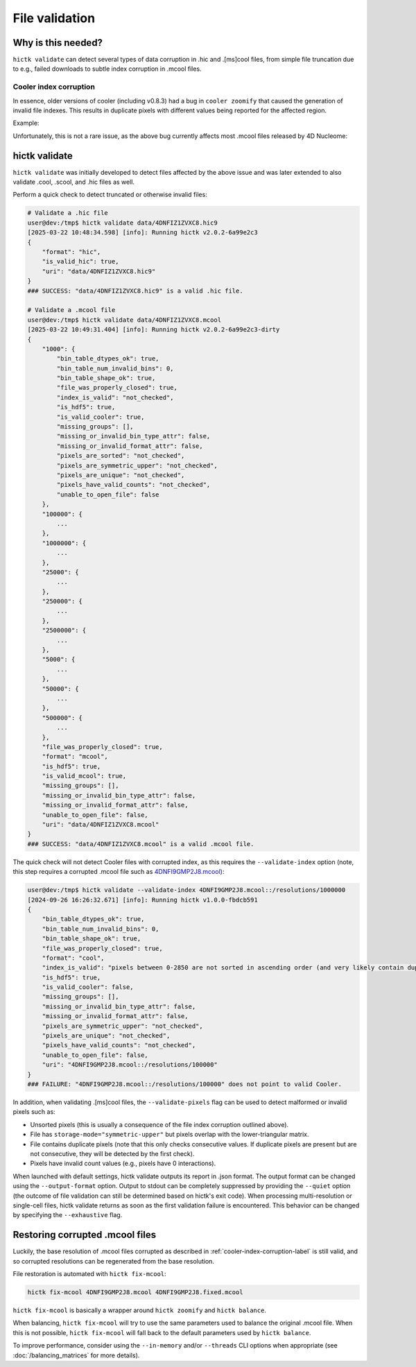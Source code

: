 ..
   Copyright (C) 2023 Roberto Rossini <roberros@uio.no>
   SPDX-License-Identifier: MIT

File validation
###############

Why is this needed?
-------------------

``hictk validate`` can detect several types of data corruption in .hic and .[ms]cool files, from simple file truncation due to e.g., failed downloads to subtle index corruption in .mcool files.

.. _cooler-index-corruption-label:

Cooler index corruption
^^^^^^^^^^^^^^^^^^^^^^^

In essence, older versions of cooler (including v0.8.3) had a bug in ``cooler zoomify`` that caused the generation of invalid file indexes. This results in duplicate pixels with different values being reported for the affected region.

Example:

.. csv-table:: Output of cooler dump for corrupted file `4DNFI9GMP2J8.mcool <https://data.4dnucleome.org/files-processed/4DNFI9GMP2J8/>`_
  :file: ./assets/corrupted_mcool_example.tsv
  :header-rows: 1
  :delim: tab

Unfortunately, this is not a rare issue, as the above bug currently affects most .mcool files released by 4D Nucleome:

.. only:: not latex

  .. image:: assets/4dnucleome_bug_notice.avif

.. only:: latex

  .. image:: assets/4dnucleome_bug_notice.pdf

hictk validate
--------------

``hictk validate`` was initially developed to detect files affected by the above issue and was later extended to also validate .cool, .scool, and .hic files as well.

Perform a quick check to detect truncated or otherwise invalid files:

.. code-block:: console

  # Validate a .hic file
  user@dev:/tmp$ hictk validate data/4DNFIZ1ZVXC8.hic9
  [2025-03-22 10:48:34.598] [info]: Running hictk v2.0.2-6a99e2c3
  {
      "format": "hic",
      "is_valid_hic": true,
      "uri": "data/4DNFIZ1ZVXC8.hic9"
  }
  ### SUCCESS: "data/4DNFIZ1ZVXC8.hic9" is a valid .hic file.

  # Validate a .mcool file
  user@dev:/tmp$ hictk validate data/4DNFIZ1ZVXC8.mcool
  [2025-03-22 10:49:31.404] [info]: Running hictk v2.0.2-6a99e2c3-dirty
  {
      "1000": {
          "bin_table_dtypes_ok": true,
          "bin_table_num_invalid_bins": 0,
          "bin_table_shape_ok": true,
          "file_was_properly_closed": true,
          "index_is_valid": "not_checked",
          "is_hdf5": true,
          "is_valid_cooler": true,
          "missing_groups": [],
          "missing_or_invalid_bin_type_attr": false,
          "missing_or_invalid_format_attr": false,
          "pixels_are_sorted": "not_checked",
          "pixels_are_symmetric_upper": "not_checked",
          "pixels_are_unique": "not_checked",
          "pixels_have_valid_counts": "not_checked",
          "unable_to_open_file": false
      },
      "100000": {
          ...
      },
      "1000000": {
          ...
      },
      "25000": {
          ...
      },
      "250000": {
          ...
      },
      "2500000": {
          ...
      },
      "5000": {
          ...
      },
      "50000": {
          ...
      },
      "500000": {
          ...
      },
      "file_was_properly_closed": true,
      "format": "mcool",
      "is_hdf5": true,
      "is_valid_mcool": true,
      "missing_groups": [],
      "missing_or_invalid_bin_type_attr": false,
      "missing_or_invalid_format_attr": false,
      "unable_to_open_file": false,
      "uri": "data/4DNFIZ1ZVXC8.mcool"
  }
  ### SUCCESS: "data/4DNFIZ1ZVXC8.mcool" is a valid .mcool file.

The quick check will not detect Cooler files with corrupted index, as this requires the ``--validate-index`` option (note, this step requires a corrupted .mcool file such as `4DNFI9GMP2J8.mcool <https://data.4dnucleome.org/files-processed/4DNFI9GMP2J8/>`__):

.. code-block:: console

  user@dev:/tmp$ hictk validate --validate-index 4DNFI9GMP2J8.mcool::/resolutions/1000000
  [2024-09-26 16:26:32.671] [info]: Running hictk v1.0.0-fbdcb591
  {
      "bin_table_dtypes_ok": true,
      "bin_table_num_invalid_bins": 0,
      "bin_table_shape_ok": true,
      "file_was_properly_closed": true,
      "format": "cool",
      "index_is_valid": "pixels between 0-2850 are not sorted in ascending order (and very likely contain duplicate entries)",
      "is_hdf5": true,
      "is_valid_cooler": false,
      "missing_groups": [],
      "missing_or_invalid_bin_type_attr": false,
      "missing_or_invalid_format_attr": false,
      "pixels_are_symmetric_upper": "not_checked",
      "pixels_are_unique": "not_checked",
      "pixels_have_valid_counts": "not_checked",
      "unable_to_open_file": false,
      "uri": "4DNFI9GMP2J8.mcool::/resolutions/100000"
  }
  ### FAILURE: "4DNFI9GMP2J8.mcool::/resolutions/100000" does not point to valid Cooler.

In addition, when validating .[ms]cool files, the ``--validate-pixels`` flag can be used to detect malformed or invalid pixels such as:

* Unsorted pixels (this is usually a consequence of the file index corruption outlined above).
* File has ``storage-mode="symmetric-upper"`` but pixels overlap with the lower-triangular matrix.
* File contains duplicate pixels (note that this only checks consecutive values. If duplicate pixels are present but are not consecutive, they will be detected by the first check).
* Pixels have invalid count values (e.g., pixels have 0 interactions).

When launched with default settings, hictk validate outputs its report in .json format. The output format can be changed using the ``--output-format`` option.
Output to stdout can be completely suppressed by providing the ``--quiet`` option (the outcome of file validation can still be determined based on hictk's exit code).
When processing multi-resolution or single-cell files, hictk validate returns as soon as the first validation failure is encountered. This behavior can be changed by specifying the ``--exhaustive`` flag.

Restoring corrupted .mcool files
--------------------------------

Luckily, the base resolution of .mcool files corrupted as described in :ref:`cooler-index-corruption-label` is still valid, and so corrupted resolutions can be regenerated from the base resolution.

File restoration is automated with ``hictk fix-mcool``:

.. code-block:: sh

  hictk fix-mcool 4DNFI9GMP2J8.mcool 4DNFI9GMP2J8.fixed.mcool

``hictk fix-mcool`` is basically a wrapper around ``hictk zoomify`` and ``hictk balance``.

When balancing, ``hictk fix-mcool`` will try to use the same parameters used to balance the original .mcool file. When this is not possible, ``hictk fix-mcool`` will fall back to the default parameters used by ``hictk balance``.

To improve performance, consider using the ``--in-memory`` and/or ``--threads`` CLI options when appropriate (see :doc:`/balancing_matrices` for more details).
